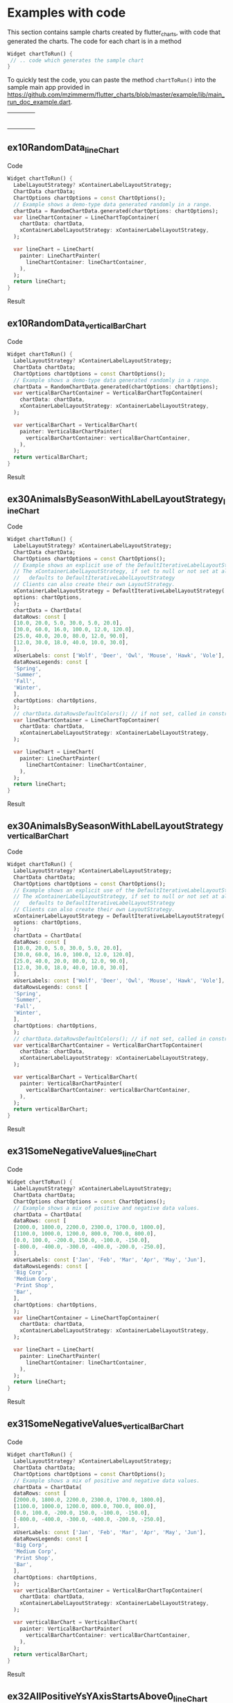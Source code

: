 #+OPTIONS: toc:3
#+TODO: TODO IN-PROGRESS LATER DONE NOTE

* Table of contents :TOC:noexport:
- [[#examples-with-code][Examples with code]]
  - [[#ex10randomdata_linechart-ex10randomdata_linechart][ex10RandomData_lineChart <<ex10RandomData_lineChart>>]]
  - [[#ex10randomdata_verticalbarchart-ex10randomdata_verticalbarchart][ex10RandomData_verticalBarChart <<ex10RandomData_verticalBarChart>>]]
  - [[#ex30animalsbyseasonwithlabellayoutstrategy_linechart-ex30animalsbyseasonwithlabellayoutstrategy_linechart][ex30AnimalsBySeasonWithLabelLayoutStrategy_lineChart <<ex30AnimalsBySeasonWithLabelLayoutStrategy_lineChart>>]]
  - [[#ex30animalsbyseasonwithlabellayoutstrategy_verticalbarchart-ex30animalsbyseasonwithlabellayoutstrategy_verticalbarchart][ex30AnimalsBySeasonWithLabelLayoutStrategy_verticalBarChart <<ex30AnimalsBySeasonWithLabelLayoutStrategy_verticalBarChart>>]]
  - [[#ex31somenegativevalues_linechart-ex31somenegativevalues_linechart][ex31SomeNegativeValues_lineChart <<ex31SomeNegativeValues_lineChart>>]]
  - [[#ex31somenegativevalues_verticalbarchart-ex31somenegativevalues_verticalbarchart][ex31SomeNegativeValues_verticalBarChart <<ex31SomeNegativeValues_verticalBarChart>>]]
  - [[#ex32allpositiveysyaxisstartsabove0_linechart-ex32allpositiveysyaxisstartsabove0_linechart][ex32AllPositiveYsYAxisStartsAbove0_lineChart <<ex32AllPositiveYsYAxisStartsAbove0_lineChart>>]]
  - [[#ex32allpositiveysyaxisstartsabove0_verticalbarchart-ex32allpositiveysyaxisstartsabove0_verticalbarchart][ex32AllPositiveYsYAxisStartsAbove0_verticalBarChart <<ex32AllPositiveYsYAxisStartsAbove0_verticalBarChart>>]]
  - [[#ex33allnegativeysyaxisendsbelow0_linechart-ex33allnegativeysyaxisendsbelow0_linechart][ex33AllNegativeYsYAxisEndsBelow0_lineChart <<ex33AllNegativeYsYAxisEndsBelow0_lineChart>>]]
  - [[#ex34optionsdefiningusertextstyleonlabels_linechart-ex34optionsdefiningusertextstyleonlabels_linechart][ex34OptionsDefiningUserTextStyleOnLabels_lineChart <<ex34OptionsDefiningUserTextStyleOnLabels_lineChart>>]]
  - [[#ex35animalsbyseasonnolabelsshown_linechart-ex35animalsbyseasonnolabelsshown_linechart][ex35AnimalsBySeasonNoLabelsShown_lineChart <<ex35AnimalsBySeasonNoLabelsShown_lineChart>>]]
  - [[#ex35animalsbyseasonnolabelsshown_verticalbarchart-ex35animalsbyseasonnolabelsshown_verticalbarchart][ex35AnimalsBySeasonNoLabelsShown_verticalBarChart <<ex35AnimalsBySeasonNoLabelsShown_verticalBarChart>>]]
  - [[#ex40languageswithyordinaluserlabelsandusercolors_linechart-ex40languageswithyordinaluserlabelsandusercolors_linechart][ex40LanguagesWithYOrdinalUserLabelsAndUserColors_lineChart <<ex40LanguagesWithYOrdinalUserLabelsAndUserColors_lineChart>>]]
  - [[#ex50stockswithnegativeswithusercolors_verticalbarchart-ex50stockswithnegativeswithusercolors_verticalbarchart][ex50StocksWithNegativesWithUserColors_verticalBarChart <<ex50StocksWithNegativesWithUserColors_verticalBarChart>>]]
  - [[#ex52animalsbyseasonlogarithmicscale_linechart-ex52animalsbyseasonlogarithmicscale_linechart][ex52AnimalsBySeasonLogarithmicScale_lineChart <<ex52AnimalsBySeasonLogarithmicScale_lineChart>>]]
  - [[#ex52animalsbyseasonlogarithmicscale_verticalbarchart-ex52animalsbyseasonlogarithmicscale_verticalbarchart][ex52AnimalsBySeasonLogarithmicScale_verticalBarChart <<ex52AnimalsBySeasonLogarithmicScale_verticalBarChart>>]]
  - [[#ex60labelsiteration1_verticalbarchart-ex60labelsiteration1_verticalbarchart][ex60LabelsIteration1_verticalBarChart <<ex60LabelsIteration1_verticalBarChart>>]]
  - [[#ex60labelsiteration2_verticalbarchart-ex60labelsiteration2_verticalbarchart][ex60LabelsIteration2_verticalBarChart <<ex60LabelsIteration2_verticalBarChart>>]]
  - [[#ex60labelsiteration3_verticalbarchart-ex60labelsiteration3_verticalbarchart][ex60LabelsIteration3_verticalBarChart <<ex60LabelsIteration3_verticalBarChart>>]]
  - [[#ex60labelsiteration4_verticalbarchart-ex60labelsiteration4_verticalbarchart][ex60LabelsIteration4_verticalBarChart <<ex60LabelsIteration4_verticalBarChart>>]]
  - [[#ex900errorfixuserdataallzero_linechart-ex900errorfixuserdataallzero_linechart][ex900ErrorFixUserDataAllZero_lineChart <<ex900ErrorFixUserDataAllZero_lineChart>>]]
- [[#latest-release-changes][Latest release changes]]
- [[#installation][Installation]]
  - [[#installing-flutter_charts-as-a-library-package-into-your-app][Installing flutter_charts as a library package into your app]]
  - [[#installing-the-flutter_charts-project-as-a-local-clone-from-github][Installing the flutter_charts project as a local clone from Github]]
- [[#running-the-examples-included-in-flutter_charts][Running the examples included in flutter_charts]]
- [[#illustration-of-the-iterative-auto-layout-feature][Illustration of the "iterative auto layout" feature]]
  - [[#autolayout-step-1][Autolayout step 1]]
  - [[#autolayout-step-2][Autolayout step 2]]
  - [[#autolayout-step-3][Autolayout step 3]]
  - [[#autolayout-step-4][Autolayout step 4]]
  - [[#autolayout-step-5][Autolayout step 5]]
- [[#known-packages-libraries-and-apps-that-use-this-flutter_charts-package][Known packages, libraries and apps that use this flutter_charts package]]
- [[#testing][Testing]]
- [[#todos][Todos]]
- [[#internal-notes-for-exporting-this-document][Internal notes for exporting this document]]

* Examples with code

This section contains sample charts created by flutter_charts, with code that generated the charts. The code for each chart is in a method

#+begin_src dart
  Widget chartToRun() {
   // .. code which generates the sample chart
  }
#+end_src

To quickly test the code, you can paste the method ~chartToRun()~ into the sample main app provided in https://github.com/mzimmerm/flutter_charts/blob/master/example/lib/main_run_doc_example.dart.

#+BEGIN_SRC bash :results output raw replace :eval no-export :exports none

        # This Org Babel bash script is a generator of a section
        # in exported README.md (html, whatever export is supported)
        # That shows sample Flutter Charts created images, along with code that
        # generated the images.
        # This scipt runs during export, when run, it inserts it's output
        # into the buffer. The output is a HTML table with cells, each cell
        # contaings a sample Flutter Chart image; each image has a link
        # to Flutter Charts sample code that would generate the image.
        # The code is also generated by this script, by cutting snippets
        # of actual code exanles from  example/lib/main.dart.

        NEWLINE=$'\n'

        declare -a exampleEnumWithChartTypes

        # Read examples descriptor file and pull out example enum names and chart types
        #   which are supported in tests. All those examples are guaranteed to be run in example/lib/main.dart,
        #   and also screenshot-generated and tested for sameness with expected screenshots
        #   in integration_test/screenshot_create_test.dart and test/screenshot_create_test.dart.
        while read enumLine; do
            if [[ $enumLine =~ "const Tuple2" ]]; then

                exampleEnum=${enumLine#*.}
                exampleEnum=${exampleEnum%%,*}

                chartType=${enumLine##*.}
                chartType=${chartType/%Chart*/Chart}

                # Each element has a string with 2 items (space separated items, no spaces inside items allowed)
                exampleEnumWithChartTypes+=("$exampleEnum $chartType")
            fi
        done < example/lib/src/util/examples_descriptor.dart

        # Generate and write-out the section with small chart images in one table row.
        tableCellLinks=""
        ncells=1
        for exampleEnumWithChartType in "${exampleEnumWithChartTypes[@]}"; do
            exampleEnum="${exampleEnumWithChartType% *}"
            chartType="${exampleEnumWithChartType#* }"
            exampleName="${exampleEnum}_${chartType}"
            tableCellLinks="${tableCellLinks}| [[${exampleName}][file:doc/readme_images/${exampleName}_w150.png]] "
            # New row after 4 cells: close last cell with | and a newline
            if [[ $ncells -eq 4 ]]; then
                tableCellLinks="${tableCellLinks}|${NEWLINE}"
                ncells=0
            fi
            $((ncells=ncells+1))
        done

        # Write out the table cells with images and links to headings
        emptyCells=""
        for i in $(seq $((4-$ncells)) 4); do
            emptyCells="$emptyCells |"
        done
        echo "${tableCellLinks} ${emptyCells}"

        for exampleEnumWithChartType in "${exampleEnumWithChartTypes[@]}"; do
            exampleEnum="${exampleEnumWithChartType% *}"
            chartType="${exampleEnumWithChartType#* }"
            exampleName="${exampleEnum}_${chartType}"

            # if [[ "$exampleEnum" = ex10RandomData ]]; then
            # Initialize vars
            codeStr=""
            printOn=0

            # Generate section which writes out header with code
            codeStr="${codeStr}${NEWLINE}"
            codeStr="${codeStr}${NEWLINE}** ${exampleName} <<${exampleName}>>"
            codeStr="${codeStr}${NEWLINE}"
            codeStr="${codeStr}${NEWLINE}Code"
            codeStr="${codeStr}${NEWLINE}"
            codeStr="${codeStr}${NEWLINE}#+begin_src dart"
            codeStr="${codeStr}${NEWLINE}  Widget chartToRun() {"
            codeStr="${codeStr}${NEWLINE}    LabelLayoutStrategy? xContainerLabelLayoutStrategy;"
            codeStr="${codeStr}${NEWLINE}    ChartData chartData;"
            codeStr="${codeStr}${NEWLINE}    ChartOptions chartOptions = const ChartOptions();"

            # Read the whole main.dart and generate only the section between the line containing
            # "case ExamplesEnum.ex10RandomData", and the line containing "break;".
            # This is the section of code that is verified by tests to produce images in "integration_test/expected_screenshots"
            # which were copied to "doc/readme_images" prior to this Babel script runs in release preparation.
            while read codeLine; do
                if [[ $codeLine =~ "break;" ]]; then
                    printOn=0
                fi
                if [[ $printOn -eq 1 ]]; then
                    # Do not include the side effects line in code
                    # if [[ ! $codeLine =~ "SideEffects" ]]; then
                    codeStr="${codeStr}${NEWLINE}    ${codeLine}"
                    # fi
                fi
                if [[ $codeLine =~ "case ExamplesEnum.${exampleEnum}:" ]]; then
                    printOn=1
                fi
            done < example/lib/main.dart

            # Finish code
            if [[ $chartType = "lineChart" ]]; then
                lower="line"
                upper="Line"
            else
                lower="verticalBar"
                upper="VerticalBar"
            fi

            codeStr="${codeStr}${NEWLINE}    var ${lower}ChartContainer = ${upper}ChartTopContainer("
            codeStr="${codeStr}${NEWLINE}      chartData: chartData,"
            codeStr="${codeStr}${NEWLINE}      xContainerLabelLayoutStrategy: xContainerLabelLayoutStrategy,"
            codeStr="${codeStr}${NEWLINE}    );"
            codeStr="${codeStr}${NEWLINE}    "
            codeStr="${codeStr}${NEWLINE}    var ${lower}Chart = ${upper}Chart("
            codeStr="${codeStr}${NEWLINE}      painter: ${upper}ChartPainter("
            codeStr="${codeStr}${NEWLINE}        ${lower}ChartContainer: ${lower}ChartContainer,"
            codeStr="${codeStr}${NEWLINE}      ),"
            codeStr="${codeStr}${NEWLINE}    );"
            codeStr="${codeStr}${NEWLINE}    return ${lower}Chart;"
            codeStr="${codeStr}${NEWLINE}  }"
            codeStr="${codeStr}${NEWLINE}#+end_src"
            codeStr="${codeStr}${NEWLINE}"
            codeStr="${codeStr}${NEWLINE}Result"
            codeStr="${codeStr}${NEWLINE}"
            codeStr="${codeStr}${NEWLINE}#+CAPTION: Line Chart caption"
            codeStr="${codeStr}${NEWLINE}#+ATTR_ORG: :width 300"
            codeStr="${codeStr}${NEWLINE}#+ATTR_LATEX: :width 2.0in"
            codeStr="${codeStr}${NEWLINE}#+ATTR_HTML: :width 300"
            codeStr="${codeStr}${NEWLINE}[[file:doc/readme_images/${exampleName}.png]]"


            # One example code between "case ExamplesEnum.ex10RandomData", and the line containing "break;" processed,
            # so write out the header with code and initialize it
            echo "${codeStr}"
            # fi
        done

#+END_SRC

| [[ex10RandomData_lineChart][file:doc/readme_images/ex10RandomData_lineChart_w150.png]]                                   | [[ex10RandomData_verticalBarChart][file:doc/readme_images/ex10RandomData_verticalBarChart_w150.png]]                        | [[ex30AnimalsBySeasonWithLabelLayoutStrategy_lineChart][file:doc/readme_images/ex30AnimalsBySeasonWithLabelLayoutStrategy_lineChart_w150.png]] | [[ex30AnimalsBySeasonWithLabelLayoutStrategy_verticalBarChart][file:doc/readme_images/ex30AnimalsBySeasonWithLabelLayoutStrategy_verticalBarChart_w150.png]] |
| [[ex31SomeNegativeValues_lineChart][file:doc/readme_images/ex31SomeNegativeValues_lineChart_w150.png]]                           | [[ex31SomeNegativeValues_verticalBarChart][file:doc/readme_images/ex31SomeNegativeValues_verticalBarChart_w150.png]]                | [[ex32AllPositiveYsYAxisStartsAbove0_lineChart][file:doc/readme_images/ex32AllPositiveYsYAxisStartsAbove0_lineChart_w150.png]]         | [[ex32AllPositiveYsYAxisStartsAbove0_verticalBarChart][file:doc/readme_images/ex32AllPositiveYsYAxisStartsAbove0_verticalBarChart_w150.png]]         |
| [[ex33AllNegativeYsYAxisEndsBelow0_lineChart][file:doc/readme_images/ex33AllNegativeYsYAxisEndsBelow0_lineChart_w150.png]]                 | [[ex34OptionsDefiningUserTextStyleOnLabels_lineChart][file:doc/readme_images/ex34OptionsDefiningUserTextStyleOnLabels_lineChart_w150.png]]     | [[ex35AnimalsBySeasonNoLabelsShown_lineChart][file:doc/readme_images/ex35AnimalsBySeasonNoLabelsShown_lineChart_w150.png]]           | [[ex35AnimalsBySeasonNoLabelsShown_verticalBarChart][file:doc/readme_images/ex35AnimalsBySeasonNoLabelsShown_verticalBarChart_w150.png]]           |
| [[ex40LanguagesWithYOrdinalUserLabelsAndUserColors_lineChart][file:doc/readme_images/ex40LanguagesWithYOrdinalUserLabelsAndUserColors_lineChart_w150.png]] | [[ex50StocksWithNegativesWithUserColors_verticalBarChart][file:doc/readme_images/ex50StocksWithNegativesWithUserColors_verticalBarChart_w150.png]] | [[ex52AnimalsBySeasonLogarithmicScale_lineChart][file:doc/readme_images/ex52AnimalsBySeasonLogarithmicScale_lineChart_w150.png]]        | [[ex52AnimalsBySeasonLogarithmicScale_verticalBarChart][file:doc/readme_images/ex52AnimalsBySeasonLogarithmicScale_verticalBarChart_w150.png]]        |
| [[ex60LabelsIteration1_verticalBarChart][file:doc/readme_images/ex60LabelsIteration1_verticalBarChart_w150.png]]                      | [[ex60LabelsIteration2_verticalBarChart][file:doc/readme_images/ex60LabelsIteration2_verticalBarChart_w150.png]]                  | [[ex60LabelsIteration3_verticalBarChart][file:doc/readme_images/ex60LabelsIteration3_verticalBarChart_w150.png]]                | [[ex60LabelsIteration4_verticalBarChart][file:doc/readme_images/ex60LabelsIteration4_verticalBarChart_w150.png]]                       |
| [[ex900ErrorFixUserDataAllZero_lineChart][file:doc/readme_images/ex900ErrorFixUserDataAllZero_lineChart_w150.png]]                     |                                                                                        |                                                                                      |                                                                                             |


** ex10RandomData_lineChart <<ex10RandomData_lineChart>>

Code

#+begin_src dart
  Widget chartToRun() {
    LabelLayoutStrategy? xContainerLabelLayoutStrategy;
    ChartData chartData;
    ChartOptions chartOptions = const ChartOptions();
    // Example shows a demo-type data generated randomly in a range.
    chartData = RandomChartData.generated(chartOptions: chartOptions);
    var lineChartContainer = LineChartTopContainer(
      chartData: chartData,
      xContainerLabelLayoutStrategy: xContainerLabelLayoutStrategy,
    );
    
    var lineChart = LineChart(
      painter: LineChartPainter(
        lineChartContainer: lineChartContainer,
      ),
    );
    return lineChart;
  }
#+end_src

Result

#+CAPTION: Line Chart caption
#+ATTR_ORG: :width 300
#+ATTR_LATEX: :width 2.0in
#+ATTR_HTML: :width 300
[[file:doc/readme_images/ex10RandomData_lineChart.png]]


** ex10RandomData_verticalBarChart <<ex10RandomData_verticalBarChart>>

Code

#+begin_src dart
  Widget chartToRun() {
    LabelLayoutStrategy? xContainerLabelLayoutStrategy;
    ChartData chartData;
    ChartOptions chartOptions = const ChartOptions();
    // Example shows a demo-type data generated randomly in a range.
    chartData = RandomChartData.generated(chartOptions: chartOptions);
    var verticalBarChartContainer = VerticalBarChartTopContainer(
      chartData: chartData,
      xContainerLabelLayoutStrategy: xContainerLabelLayoutStrategy,
    );
    
    var verticalBarChart = VerticalBarChart(
      painter: VerticalBarChartPainter(
        verticalBarChartContainer: verticalBarChartContainer,
      ),
    );
    return verticalBarChart;
  }
#+end_src

Result

#+CAPTION: Line Chart caption
#+ATTR_ORG: :width 300
#+ATTR_LATEX: :width 2.0in
#+ATTR_HTML: :width 300
[[file:doc/readme_images/ex10RandomData_verticalBarChart.png]]


** ex30AnimalsBySeasonWithLabelLayoutStrategy_lineChart <<ex30AnimalsBySeasonWithLabelLayoutStrategy_lineChart>>

Code

#+begin_src dart
  Widget chartToRun() {
    LabelLayoutStrategy? xContainerLabelLayoutStrategy;
    ChartData chartData;
    ChartOptions chartOptions = const ChartOptions();
    // Example shows an explicit use of the DefaultIterativeLabelLayoutStrategy.
    // The xContainerLabelLayoutStrategy, if set to null or not set at all,
    //   defaults to DefaultIterativeLabelLayoutStrategy
    // Clients can also create their own LayoutStrategy.
    xContainerLabelLayoutStrategy = DefaultIterativeLabelLayoutStrategy(
    options: chartOptions,
    );
    chartData = ChartData(
    dataRows: const [
    [10.0, 20.0, 5.0, 30.0, 5.0, 20.0],
    [30.0, 60.0, 16.0, 100.0, 12.0, 120.0],
    [25.0, 40.0, 20.0, 80.0, 12.0, 90.0],
    [12.0, 30.0, 18.0, 40.0, 10.0, 30.0],
    ],
    xUserLabels: const ['Wolf', 'Deer', 'Owl', 'Mouse', 'Hawk', 'Vole'],
    dataRowsLegends: const [
    'Spring',
    'Summer',
    'Fall',
    'Winter',
    ],
    chartOptions: chartOptions,
    );
    // chartData.dataRowsDefaultColors(); // if not set, called in constructor
    var lineChartContainer = LineChartTopContainer(
      chartData: chartData,
      xContainerLabelLayoutStrategy: xContainerLabelLayoutStrategy,
    );
    
    var lineChart = LineChart(
      painter: LineChartPainter(
        lineChartContainer: lineChartContainer,
      ),
    );
    return lineChart;
  }
#+end_src

Result

#+CAPTION: Line Chart caption
#+ATTR_ORG: :width 300
#+ATTR_LATEX: :width 2.0in
#+ATTR_HTML: :width 300
[[file:doc/readme_images/ex30AnimalsBySeasonWithLabelLayoutStrategy_lineChart.png]]


** ex30AnimalsBySeasonWithLabelLayoutStrategy_verticalBarChart <<ex30AnimalsBySeasonWithLabelLayoutStrategy_verticalBarChart>>

Code

#+begin_src dart
  Widget chartToRun() {
    LabelLayoutStrategy? xContainerLabelLayoutStrategy;
    ChartData chartData;
    ChartOptions chartOptions = const ChartOptions();
    // Example shows an explicit use of the DefaultIterativeLabelLayoutStrategy.
    // The xContainerLabelLayoutStrategy, if set to null or not set at all,
    //   defaults to DefaultIterativeLabelLayoutStrategy
    // Clients can also create their own LayoutStrategy.
    xContainerLabelLayoutStrategy = DefaultIterativeLabelLayoutStrategy(
    options: chartOptions,
    );
    chartData = ChartData(
    dataRows: const [
    [10.0, 20.0, 5.0, 30.0, 5.0, 20.0],
    [30.0, 60.0, 16.0, 100.0, 12.0, 120.0],
    [25.0, 40.0, 20.0, 80.0, 12.0, 90.0],
    [12.0, 30.0, 18.0, 40.0, 10.0, 30.0],
    ],
    xUserLabels: const ['Wolf', 'Deer', 'Owl', 'Mouse', 'Hawk', 'Vole'],
    dataRowsLegends: const [
    'Spring',
    'Summer',
    'Fall',
    'Winter',
    ],
    chartOptions: chartOptions,
    );
    // chartData.dataRowsDefaultColors(); // if not set, called in constructor
    var verticalBarChartContainer = VerticalBarChartTopContainer(
      chartData: chartData,
      xContainerLabelLayoutStrategy: xContainerLabelLayoutStrategy,
    );
    
    var verticalBarChart = VerticalBarChart(
      painter: VerticalBarChartPainter(
        verticalBarChartContainer: verticalBarChartContainer,
      ),
    );
    return verticalBarChart;
  }
#+end_src

Result

#+CAPTION: Line Chart caption
#+ATTR_ORG: :width 300
#+ATTR_LATEX: :width 2.0in
#+ATTR_HTML: :width 300
[[file:doc/readme_images/ex30AnimalsBySeasonWithLabelLayoutStrategy_verticalBarChart.png]]


** ex31SomeNegativeValues_lineChart <<ex31SomeNegativeValues_lineChart>>

Code

#+begin_src dart
  Widget chartToRun() {
    LabelLayoutStrategy? xContainerLabelLayoutStrategy;
    ChartData chartData;
    ChartOptions chartOptions = const ChartOptions();
    // Example shows a mix of positive and negative data values.
    chartData = ChartData(
    dataRows: const [
    [2000.0, 1800.0, 2200.0, 2300.0, 1700.0, 1800.0],
    [1100.0, 1000.0, 1200.0, 800.0, 700.0, 800.0],
    [0.0, 100.0, -200.0, 150.0, -100.0, -150.0],
    [-800.0, -400.0, -300.0, -400.0, -200.0, -250.0],
    ],
    xUserLabels: const ['Jan', 'Feb', 'Mar', 'Apr', 'May', 'Jun'],
    dataRowsLegends: const [
    'Big Corp',
    'Medium Corp',
    'Print Shop',
    'Bar',
    ],
    chartOptions: chartOptions,
    );
    var lineChartContainer = LineChartTopContainer(
      chartData: chartData,
      xContainerLabelLayoutStrategy: xContainerLabelLayoutStrategy,
    );
    
    var lineChart = LineChart(
      painter: LineChartPainter(
        lineChartContainer: lineChartContainer,
      ),
    );
    return lineChart;
  }
#+end_src

Result

#+CAPTION: Line Chart caption
#+ATTR_ORG: :width 300
#+ATTR_LATEX: :width 2.0in
#+ATTR_HTML: :width 300
[[file:doc/readme_images/ex31SomeNegativeValues_lineChart.png]]


** ex31SomeNegativeValues_verticalBarChart <<ex31SomeNegativeValues_verticalBarChart>>

Code

#+begin_src dart
  Widget chartToRun() {
    LabelLayoutStrategy? xContainerLabelLayoutStrategy;
    ChartData chartData;
    ChartOptions chartOptions = const ChartOptions();
    // Example shows a mix of positive and negative data values.
    chartData = ChartData(
    dataRows: const [
    [2000.0, 1800.0, 2200.0, 2300.0, 1700.0, 1800.0],
    [1100.0, 1000.0, 1200.0, 800.0, 700.0, 800.0],
    [0.0, 100.0, -200.0, 150.0, -100.0, -150.0],
    [-800.0, -400.0, -300.0, -400.0, -200.0, -250.0],
    ],
    xUserLabels: const ['Jan', 'Feb', 'Mar', 'Apr', 'May', 'Jun'],
    dataRowsLegends: const [
    'Big Corp',
    'Medium Corp',
    'Print Shop',
    'Bar',
    ],
    chartOptions: chartOptions,
    );
    var verticalBarChartContainer = VerticalBarChartTopContainer(
      chartData: chartData,
      xContainerLabelLayoutStrategy: xContainerLabelLayoutStrategy,
    );
    
    var verticalBarChart = VerticalBarChart(
      painter: VerticalBarChartPainter(
        verticalBarChartContainer: verticalBarChartContainer,
      ),
    );
    return verticalBarChart;
  }
#+end_src

Result

#+CAPTION: Line Chart caption
#+ATTR_ORG: :width 300
#+ATTR_LATEX: :width 2.0in
#+ATTR_HTML: :width 300
[[file:doc/readme_images/ex31SomeNegativeValues_verticalBarChart.png]]


** ex32AllPositiveYsYAxisStartsAbove0_lineChart <<ex32AllPositiveYsYAxisStartsAbove0_lineChart>>

Code

#+begin_src dart
  Widget chartToRun() {
    LabelLayoutStrategy? xContainerLabelLayoutStrategy;
    ChartData chartData;
    ChartOptions chartOptions = const ChartOptions();
    // Example shows how to create ChartOptions instance
    //   which will request to start Y axis at data minimum.
    // Even though startYAxisAtDataMinRequested is set to true, this will not be granted on bar chart,
    //   as it does not make sense there.
    chartOptions = const ChartOptions(
    dataContainerOptions: DataContainerOptions(
    startYAxisAtDataMinRequested: true,
    ),
    );
    chartData = ChartData(
    dataRows: const [
    [20.0, 25.0, 30.0, 35.0, 40.0, 20.0],
    [35.0, 40.0, 20.0, 25.0, 30.0, 20.0],
    ],
    xUserLabels: const ['Jan', 'Feb', 'Mar', 'Apr', 'May', 'Jun'],
    dataRowsLegends: const [
    'Off zero 1',
    'Off zero 2',
    ],
    chartOptions: chartOptions,
    );
    var lineChartContainer = LineChartTopContainer(
      chartData: chartData,
      xContainerLabelLayoutStrategy: xContainerLabelLayoutStrategy,
    );
    
    var lineChart = LineChart(
      painter: LineChartPainter(
        lineChartContainer: lineChartContainer,
      ),
    );
    return lineChart;
  }
#+end_src

Result

#+CAPTION: Line Chart caption
#+ATTR_ORG: :width 300
#+ATTR_LATEX: :width 2.0in
#+ATTR_HTML: :width 300
[[file:doc/readme_images/ex32AllPositiveYsYAxisStartsAbove0_lineChart.png]]


** ex32AllPositiveYsYAxisStartsAbove0_verticalBarChart <<ex32AllPositiveYsYAxisStartsAbove0_verticalBarChart>>

Code

#+begin_src dart
  Widget chartToRun() {
    LabelLayoutStrategy? xContainerLabelLayoutStrategy;
    ChartData chartData;
    ChartOptions chartOptions = const ChartOptions();
    // Example shows how to create ChartOptions instance
    //   which will request to start Y axis at data minimum.
    // Even though startYAxisAtDataMinRequested is set to true, this will not be granted on bar chart,
    //   as it does not make sense there.
    chartOptions = const ChartOptions(
    dataContainerOptions: DataContainerOptions(
    startYAxisAtDataMinRequested: true,
    ),
    );
    chartData = ChartData(
    dataRows: const [
    [20.0, 25.0, 30.0, 35.0, 40.0, 20.0],
    [35.0, 40.0, 20.0, 25.0, 30.0, 20.0],
    ],
    xUserLabels: const ['Jan', 'Feb', 'Mar', 'Apr', 'May', 'Jun'],
    dataRowsLegends: const [
    'Off zero 1',
    'Off zero 2',
    ],
    chartOptions: chartOptions,
    );
    var verticalBarChartContainer = VerticalBarChartTopContainer(
      chartData: chartData,
      xContainerLabelLayoutStrategy: xContainerLabelLayoutStrategy,
    );
    
    var verticalBarChart = VerticalBarChart(
      painter: VerticalBarChartPainter(
        verticalBarChartContainer: verticalBarChartContainer,
      ),
    );
    return verticalBarChart;
  }
#+end_src

Result

#+CAPTION: Line Chart caption
#+ATTR_ORG: :width 300
#+ATTR_LATEX: :width 2.0in
#+ATTR_HTML: :width 300
[[file:doc/readme_images/ex32AllPositiveYsYAxisStartsAbove0_verticalBarChart.png]]


** ex33AllNegativeYsYAxisEndsBelow0_lineChart <<ex33AllNegativeYsYAxisEndsBelow0_lineChart>>

Code

#+begin_src dart
  Widget chartToRun() {
    LabelLayoutStrategy? xContainerLabelLayoutStrategy;
    ChartData chartData;
    ChartOptions chartOptions = const ChartOptions();
    // Example shows how to create ChartOptions instance
    //   which will request to end Y axis at maximum data (as all data negative).
    // Even though startYAxisAtDataMinRequested is set to true, this will not be granted on bar chart,
    //   as it does not make sense there.
    chartOptions = const ChartOptions(
    dataContainerOptions: DataContainerOptions(
    startYAxisAtDataMinRequested: true,
    ),
    );
    chartData = ChartData(
    dataRows: const [
    [-20.0, -25.0, -30.0, -35.0, -40.0, -20.0],
    [-35.0, -40.0, -20.0, -25.0, -30.0, -20.0],
    ],
    xUserLabels: const ['Jan', 'Feb', 'Mar', 'Apr', 'May', 'Jun'],
    dataRowsLegends: const [
    'Off zero 1',
    'Off zero 2',
    ],
    chartOptions: chartOptions,
    );
    var lineChartContainer = LineChartTopContainer(
      chartData: chartData,
      xContainerLabelLayoutStrategy: xContainerLabelLayoutStrategy,
    );
    
    var lineChart = LineChart(
      painter: LineChartPainter(
        lineChartContainer: lineChartContainer,
      ),
    );
    return lineChart;
  }
#+end_src

Result

#+CAPTION: Line Chart caption
#+ATTR_ORG: :width 300
#+ATTR_LATEX: :width 2.0in
#+ATTR_HTML: :width 300
[[file:doc/readme_images/ex33AllNegativeYsYAxisEndsBelow0_lineChart.png]]


** ex34OptionsDefiningUserTextStyleOnLabels_lineChart <<ex34OptionsDefiningUserTextStyleOnLabels_lineChart>>

Code

#+begin_src dart
  Widget chartToRun() {
    LabelLayoutStrategy? xContainerLabelLayoutStrategy;
    ChartData chartData;
    ChartOptions chartOptions = const ChartOptions();
    // Example shows how to use user-defined font in the chart labels.
    // In fact, same approach can be used more generally, to set any property
    //   in user-defined TextStyle (font, font color, etc - any property available on TextStyle) on labels.
    // To achieve setting custom fonts and/or any member of TextStyle,
    //   client can declare their own extension of 'LabelCommonOptions', and override the `labelTextStyle` getter.
    // A sample declaration of the class MyLabelCommonOptions, is given here as a comment.
    // ```dart
    //      /// An example user-defined extension of [LabelCommonOptions] overrides the [LabelCommonOptions.labelTextStyle]
    //      /// which is the source for user-specific font on labels.
    //      class MyLabelCommonOptions extends LabelCommonOptions {
    //        const MyLabelCommonOptions(
    //        ) : super ();
    //
    //        /// Override [labelTextStyle] with a new font, color, etc.
    //        @override
    //        get labelTextStyle => GoogleFonts.comforter(
    //          textStyle: const TextStyle(
    //          color: ui.Color(0xFF757575),
    //          fontSize: 14.0,
    //          fontWeight: FontWeight.w400, // Regular
    //          ),
    //        );
    //
    //        /* This alternative works in an app as well, but not in the integration test. All style set in options defaults.
    //        get labelTextStyle =>
    //          const ChartOptions().labelCommonOptions.labelTextStyle.copyWith(
    //            fontFamily: GoogleFonts.comforter().fontFamily,
    //          );
    //        */
    //      }
    // ```
    // Given such extended class, declare ChartOptions as follows:
    chartOptions = const ChartOptions(
    labelCommonOptions: MyLabelCommonOptions(),
    );
    // Then proceed as usual
    chartData = ChartData(
    dataRows: const [
    [20.0, 25.0, 30.0, 35.0, 40.0, 20.0],
    [35.0, 40.0, 20.0, 25.0, 30.0, 20.0],
    ],
    xUserLabels: const ['Jan', 'Feb', 'Mar', 'Apr', 'May', 'Jun'],
    dataRowsLegends: const [
    'Font Test Series1',
    'Font Test Series2',
    ],
    chartOptions: chartOptions,
    );
    var lineChartContainer = LineChartTopContainer(
      chartData: chartData,
      xContainerLabelLayoutStrategy: xContainerLabelLayoutStrategy,
    );
    
    var lineChart = LineChart(
      painter: LineChartPainter(
        lineChartContainer: lineChartContainer,
      ),
    );
    return lineChart;
  }
#+end_src

Result

#+CAPTION: Line Chart caption
#+ATTR_ORG: :width 300
#+ATTR_LATEX: :width 2.0in
#+ATTR_HTML: :width 300
[[file:doc/readme_images/ex34OptionsDefiningUserTextStyleOnLabels_lineChart.png]]


** ex35AnimalsBySeasonNoLabelsShown_lineChart <<ex35AnimalsBySeasonNoLabelsShown_lineChart>>

Code

#+begin_src dart
  Widget chartToRun() {
    LabelLayoutStrategy? xContainerLabelLayoutStrategy;
    ChartData chartData;
    ChartOptions chartOptions = const ChartOptions();
    // Set chart options to show no labels
    chartOptions = const ChartOptions.noLabels();
    
    chartData = ChartData(
    dataRows: const [
    [10.0, 20.0, 5.0, 30.0, 5.0, 20.0],
    [30.0, 60.0, 16.0, 100.0, 12.0, 120.0],
    [25.0, 40.0, 20.0, 80.0, 12.0, 90.0],
    [12.0, 30.0, 18.0, 40.0, 10.0, 30.0],
    ],
    xUserLabels: const ['Wolf', 'Deer', 'Owl', 'Mouse', 'Hawk', 'Vole'],
    dataRowsLegends: const [
    'Spring',
    'Summer',
    'Fall',
    'Winter',
    ],
    chartOptions: chartOptions,
    );
    var lineChartContainer = LineChartTopContainer(
      chartData: chartData,
      xContainerLabelLayoutStrategy: xContainerLabelLayoutStrategy,
    );
    
    var lineChart = LineChart(
      painter: LineChartPainter(
        lineChartContainer: lineChartContainer,
      ),
    );
    return lineChart;
  }
#+end_src

Result

#+CAPTION: Line Chart caption
#+ATTR_ORG: :width 300
#+ATTR_LATEX: :width 2.0in
#+ATTR_HTML: :width 300
[[file:doc/readme_images/ex35AnimalsBySeasonNoLabelsShown_lineChart.png]]


** ex35AnimalsBySeasonNoLabelsShown_verticalBarChart <<ex35AnimalsBySeasonNoLabelsShown_verticalBarChart>>

Code

#+begin_src dart
  Widget chartToRun() {
    LabelLayoutStrategy? xContainerLabelLayoutStrategy;
    ChartData chartData;
    ChartOptions chartOptions = const ChartOptions();
    // Set chart options to show no labels
    chartOptions = const ChartOptions.noLabels();
    
    chartData = ChartData(
    dataRows: const [
    [10.0, 20.0, 5.0, 30.0, 5.0, 20.0],
    [30.0, 60.0, 16.0, 100.0, 12.0, 120.0],
    [25.0, 40.0, 20.0, 80.0, 12.0, 90.0],
    [12.0, 30.0, 18.0, 40.0, 10.0, 30.0],
    ],
    xUserLabels: const ['Wolf', 'Deer', 'Owl', 'Mouse', 'Hawk', 'Vole'],
    dataRowsLegends: const [
    'Spring',
    'Summer',
    'Fall',
    'Winter',
    ],
    chartOptions: chartOptions,
    );
    var verticalBarChartContainer = VerticalBarChartTopContainer(
      chartData: chartData,
      xContainerLabelLayoutStrategy: xContainerLabelLayoutStrategy,
    );
    
    var verticalBarChart = VerticalBarChart(
      painter: VerticalBarChartPainter(
        verticalBarChartContainer: verticalBarChartContainer,
      ),
    );
    return verticalBarChart;
  }
#+end_src

Result

#+CAPTION: Line Chart caption
#+ATTR_ORG: :width 300
#+ATTR_LATEX: :width 2.0in
#+ATTR_HTML: :width 300
[[file:doc/readme_images/ex35AnimalsBySeasonNoLabelsShown_verticalBarChart.png]]


** ex40LanguagesWithYOrdinalUserLabelsAndUserColors_lineChart <<ex40LanguagesWithYOrdinalUserLabelsAndUserColors_lineChart>>

Code

#+begin_src dart
  Widget chartToRun() {
    LabelLayoutStrategy? xContainerLabelLayoutStrategy;
    ChartData chartData;
    ChartOptions chartOptions = const ChartOptions();
    // User-Provided Data (Y values), User-Provided X Labels, User-Provided Data Rows Legends, User-Provided Y Labels, User-Provided Colors
    // This example shows user defined Y Labels that derive order from data.
    //   When setting Y labels by user, the dataRows value scale
    //   is irrelevant. User can use for example interval <0, 1>,
    //   <0, 10>, or any other, even negative ranges. Here we use <0-10>.
    //   The only thing that matters is  the relative values in the data Rows.
    // Current implementation sets
    //   the minimum of dataRows range (1.0 in this example)
    //     on the level of the first Y Label ("Low" in this example),
    //   and the maximum  of dataRows range (10.0 in this example)
    //     on the level of the last Y Label ("High" in this example).
    chartData = ChartData(
    dataRows: const [
    [9.0, 4.0, 3.0, 9.0],
    [7.0, 6.0, 7.0, 6.0],
    [4.0, 9.0, 6.0, 8.0],
    [3.0, 9.0, 10.0, 1.0],
    ],
    xUserLabels: const ['Speed', 'Readability', 'Level of Novel', 'Usage'],
    dataRowsColors: const [
    Colors.blue,
    Colors.yellow,
    Colors.green,
    Colors.amber,
    ],
    dataRowsLegends: const ['Java', 'Dart', 'Python', 'Newspeak'],
    yUserLabels: const [
    'Low',
    'Medium',
    'High',
    ],
    chartOptions: chartOptions,
    );
    
    var lineChartContainer = LineChartTopContainer(
      chartData: chartData,
      xContainerLabelLayoutStrategy: xContainerLabelLayoutStrategy,
    );
    
    var lineChart = LineChart(
      painter: LineChartPainter(
        lineChartContainer: lineChartContainer,
      ),
    );
    return lineChart;
  }
#+end_src

Result

#+CAPTION: Line Chart caption
#+ATTR_ORG: :width 300
#+ATTR_LATEX: :width 2.0in
#+ATTR_HTML: :width 300
[[file:doc/readme_images/ex40LanguagesWithYOrdinalUserLabelsAndUserColors_lineChart.png]]


** ex50StocksWithNegativesWithUserColors_verticalBarChart <<ex50StocksWithNegativesWithUserColors_verticalBarChart>>

Code

#+begin_src dart
  Widget chartToRun() {
    LabelLayoutStrategy? xContainerLabelLayoutStrategy;
    ChartData chartData;
    ChartOptions chartOptions = const ChartOptions();
    // User-Provided Data (Y values), User-Provided X Labels, User-Provided Data Rows Legends, Data-Based Y Labels, User-Provided Colors,
    //        This shows a bug where negatives go below X axis.
    // If we want the chart to show User-Provided textual Y labels with
    // In each column, adding it's absolute values should add to same number:
    // todo-04-examples 100 would make more sense, to represent 100% of stocks in each category. Also columns should add to the same number?
    
    chartData = ChartData(
    // each column should add to same number. everything else is relative.
    dataRows: const [
    [-9.0, -8.0, -8.0, -5.0, -8.0],
    [-1.0, -2.0, -4.0, -1.0, -1.0],
    [7.0, 8.0, 7.0, 11.0, 9.0],
    [3.0, 2.0, 1.0, 3.0, 3.0],
    ],
    xUserLabels: const ['Energy', 'Health', 'Finance', 'Chips', 'Oil'],
    dataRowsLegends: const [
    '-2% or less',
    '-2% to 0%',
    '0% to +2%',
    'more than +2%',
    ],
    dataRowsColors: const [
    Colors.red,
    Colors.grey,
    Colors.greenAccent,
    Colors.black,
    ],
    chartOptions: chartOptions,
    );
    var verticalBarChartContainer = VerticalBarChartTopContainer(
      chartData: chartData,
      xContainerLabelLayoutStrategy: xContainerLabelLayoutStrategy,
    );
    
    var verticalBarChart = VerticalBarChart(
      painter: VerticalBarChartPainter(
        verticalBarChartContainer: verticalBarChartContainer,
      ),
    );
    return verticalBarChart;
  }
#+end_src

Result

#+CAPTION: Line Chart caption
#+ATTR_ORG: :width 300
#+ATTR_LATEX: :width 2.0in
#+ATTR_HTML: :width 300
[[file:doc/readme_images/ex50StocksWithNegativesWithUserColors_verticalBarChart.png]]


** ex52AnimalsBySeasonLogarithmicScale_lineChart <<ex52AnimalsBySeasonLogarithmicScale_lineChart>>

Code

#+begin_src dart
  Widget chartToRun() {
    LabelLayoutStrategy? xContainerLabelLayoutStrategy;
    ChartData chartData;
    ChartOptions chartOptions = const ChartOptions();
    chartOptions = const ChartOptions(
    dataContainerOptions: DataContainerOptions(
    yTransform: log10,
    yInverseTransform: inverseLog10,
    ),
    );
    chartData = ChartData(
    dataRows: const [
    [10.0, 600.0, 1000000.0],
    [20.0, 1000.0, 1500000.0],
    ],
    xUserLabels: const ['Wolf', 'Deer', 'Mouse'],
    dataRowsLegends: const [
    'Spring',
    'Summer',
    ],
    chartOptions: chartOptions,
    );
    var lineChartContainer = LineChartTopContainer(
      chartData: chartData,
      xContainerLabelLayoutStrategy: xContainerLabelLayoutStrategy,
    );
    
    var lineChart = LineChart(
      painter: LineChartPainter(
        lineChartContainer: lineChartContainer,
      ),
    );
    return lineChart;
  }
#+end_src

Result

#+CAPTION: Line Chart caption
#+ATTR_ORG: :width 300
#+ATTR_LATEX: :width 2.0in
#+ATTR_HTML: :width 300
[[file:doc/readme_images/ex52AnimalsBySeasonLogarithmicScale_lineChart.png]]


** ex52AnimalsBySeasonLogarithmicScale_verticalBarChart <<ex52AnimalsBySeasonLogarithmicScale_verticalBarChart>>

Code

#+begin_src dart
  Widget chartToRun() {
    LabelLayoutStrategy? xContainerLabelLayoutStrategy;
    ChartData chartData;
    ChartOptions chartOptions = const ChartOptions();
    chartOptions = const ChartOptions(
    dataContainerOptions: DataContainerOptions(
    yTransform: log10,
    yInverseTransform: inverseLog10,
    ),
    );
    chartData = ChartData(
    dataRows: const [
    [10.0, 600.0, 1000000.0],
    [20.0, 1000.0, 1500000.0],
    ],
    xUserLabels: const ['Wolf', 'Deer', 'Mouse'],
    dataRowsLegends: const [
    'Spring',
    'Summer',
    ],
    chartOptions: chartOptions,
    );
    var verticalBarChartContainer = VerticalBarChartTopContainer(
      chartData: chartData,
      xContainerLabelLayoutStrategy: xContainerLabelLayoutStrategy,
    );
    
    var verticalBarChart = VerticalBarChart(
      painter: VerticalBarChartPainter(
        verticalBarChartContainer: verticalBarChartContainer,
      ),
    );
    return verticalBarChart;
  }
#+end_src

Result

#+CAPTION: Line Chart caption
#+ATTR_ORG: :width 300
#+ATTR_LATEX: :width 2.0in
#+ATTR_HTML: :width 300
[[file:doc/readme_images/ex52AnimalsBySeasonLogarithmicScale_verticalBarChart.png]]


** ex60LabelsIteration1_verticalBarChart <<ex60LabelsIteration1_verticalBarChart>>

Code

#+begin_src dart
  Widget chartToRun() {
    LabelLayoutStrategy? xContainerLabelLayoutStrategy;
    ChartData chartData;
    ChartOptions chartOptions = const ChartOptions();
    // Example with side effects cannot be simply pasted to your code, as the _ExampleSideEffects is private
    // This example shows the result with sufficient space to show all labels
    chartData = ChartData(
    dataRows: const [
    [200.0, 190.0, 180.0, 200.0, 250.0, 300.0],
    [300.0, 280.0, 260.0, 240.0, 300.0, 350.0],
    ],
    xUserLabels: const ['January', 'February', 'March', 'April', 'May', 'June'],
    dataRowsLegends: const [
    'Owl count',
    'Hawk count',
    ],
    chartOptions: chartOptions,
    );
    exampleSideEffects = _ExampleSideEffects()..leftSqueezeText=''.. rightSqueezeText='';
    var verticalBarChartContainer = VerticalBarChartTopContainer(
      chartData: chartData,
      xContainerLabelLayoutStrategy: xContainerLabelLayoutStrategy,
    );
    
    var verticalBarChart = VerticalBarChart(
      painter: VerticalBarChartPainter(
        verticalBarChartContainer: verticalBarChartContainer,
      ),
    );
    return verticalBarChart;
  }
#+end_src

Result

#+CAPTION: Line Chart caption
#+ATTR_ORG: :width 300
#+ATTR_LATEX: :width 2.0in
#+ATTR_HTML: :width 300
[[file:doc/readme_images/ex60LabelsIteration1_verticalBarChart.png]]


** ex60LabelsIteration2_verticalBarChart <<ex60LabelsIteration2_verticalBarChart>>

Code

#+begin_src dart
  Widget chartToRun() {
    LabelLayoutStrategy? xContainerLabelLayoutStrategy;
    ChartData chartData;
    ChartOptions chartOptions = const ChartOptions();
    // Example with side effects cannot be simply pasted to your code, as the _ExampleSideEffects is private
    // This example shows the result with sufficient space to show all labels, but not enough to be horizontal;
    // The iterative layout strategy makes the labels to tilt but show fully.
    chartData = ChartData(
    dataRows: const [
    [200.0, 190.0, 180.0, 200.0, 250.0, 300.0],
    [300.0, 280.0, 260.0, 240.0, 300.0, 350.0],
    ],
    xUserLabels: const ['January', 'February', 'March', 'April', 'May', 'June'],
    dataRowsLegends: const [
    'Owl count',
    'Hawk count',
    ],
    chartOptions: chartOptions,
    );
    exampleSideEffects = _ExampleSideEffects()..leftSqueezeText='>>'.. rightSqueezeText='<' * 3;
    var verticalBarChartContainer = VerticalBarChartTopContainer(
      chartData: chartData,
      xContainerLabelLayoutStrategy: xContainerLabelLayoutStrategy,
    );
    
    var verticalBarChart = VerticalBarChart(
      painter: VerticalBarChartPainter(
        verticalBarChartContainer: verticalBarChartContainer,
      ),
    );
    return verticalBarChart;
  }
#+end_src

Result

#+CAPTION: Line Chart caption
#+ATTR_ORG: :width 300
#+ATTR_LATEX: :width 2.0in
#+ATTR_HTML: :width 300
[[file:doc/readme_images/ex60LabelsIteration2_verticalBarChart.png]]


** ex60LabelsIteration3_verticalBarChart <<ex60LabelsIteration3_verticalBarChart>>

Code

#+begin_src dart
  Widget chartToRun() {
    LabelLayoutStrategy? xContainerLabelLayoutStrategy;
    ChartData chartData;
    ChartOptions chartOptions = const ChartOptions();
    // Example with side effects cannot be simply pasted to your code, as the _ExampleSideEffects is private
    // This example shows the result with sufficient space to show all labels, not even tilted;
    // The iterative layout strategy causes some labels to be skipped.
    chartData = ChartData(
    dataRows: const [
    [200.0, 190.0, 180.0, 200.0, 250.0, 300.0],
    [300.0, 280.0, 260.0, 240.0, 300.0, 350.0],
    ],
    xUserLabels: const ['January', 'February', 'March', 'April', 'May', 'June'],
    dataRowsLegends: const [
    'Owl count',
    'Hawk count',
    ],
    chartOptions: chartOptions,
    );
    exampleSideEffects = _ExampleSideEffects()..leftSqueezeText='>>'.. rightSqueezeText='<' * 6;
    var verticalBarChartContainer = VerticalBarChartTopContainer(
      chartData: chartData,
      xContainerLabelLayoutStrategy: xContainerLabelLayoutStrategy,
    );
    
    var verticalBarChart = VerticalBarChart(
      painter: VerticalBarChartPainter(
        verticalBarChartContainer: verticalBarChartContainer,
      ),
    );
    return verticalBarChart;
  }
#+end_src

Result

#+CAPTION: Line Chart caption
#+ATTR_ORG: :width 300
#+ATTR_LATEX: :width 2.0in
#+ATTR_HTML: :width 300
[[file:doc/readme_images/ex60LabelsIteration3_verticalBarChart.png]]


** ex60LabelsIteration4_verticalBarChart <<ex60LabelsIteration4_verticalBarChart>>

Code

#+begin_src dart
  Widget chartToRun() {
    LabelLayoutStrategy? xContainerLabelLayoutStrategy;
    ChartData chartData;
    ChartOptions chartOptions = const ChartOptions();
    // Example with side effects cannot be simply pasted to your code, as the _ExampleSideEffects is private
    // This example shows the result with sufficient space to show all labels, not even tilted;
    // The iterative layout strategy causes more labels to be skipped.
    chartData = ChartData(
    dataRows: const [
    [200.0, 190.0, 180.0, 200.0, 250.0, 300.0],
    [300.0, 280.0, 260.0, 240.0, 300.0, 350.0],
    ],
    xUserLabels: const ['January', 'February', 'March', 'April', 'May', 'June'],
    dataRowsLegends: const [
    'Owl count',
    'Hawk count',
    ],
    chartOptions: chartOptions,
    );
    exampleSideEffects = _ExampleSideEffects()..leftSqueezeText='>>'.. rightSqueezeText='<' * 30;
    var verticalBarChartContainer = VerticalBarChartTopContainer(
      chartData: chartData,
      xContainerLabelLayoutStrategy: xContainerLabelLayoutStrategy,
    );
    
    var verticalBarChart = VerticalBarChart(
      painter: VerticalBarChartPainter(
        verticalBarChartContainer: verticalBarChartContainer,
      ),
    );
    return verticalBarChart;
  }
#+end_src

Result

#+CAPTION: Line Chart caption
#+ATTR_ORG: :width 300
#+ATTR_LATEX: :width 2.0in
#+ATTR_HTML: :width 300
[[file:doc/readme_images/ex60LabelsIteration4_verticalBarChart.png]]


** ex900ErrorFixUserDataAllZero_lineChart <<ex900ErrorFixUserDataAllZero_lineChart>>

Code

#+begin_src dart
  Widget chartToRun() {
    LabelLayoutStrategy? xContainerLabelLayoutStrategy;
    ChartData chartData;
    ChartOptions chartOptions = const ChartOptions();
    
    /// Currently, setting [ChartDate.dataRows] requires to also set all of
    /// [chartData.xUserLabels], [chartData.dataRowsLegends], [chartData.dataRowsColors]
    // Fix was: Add default legend to ChartData constructor AND fix scaling util_dart.dart scaleValue.
    chartData = ChartData(
    dataRows: const [
    [0.0, 0.0, 0.0],
    ],
    // Note: When ChartData is defined,
    //       ALL OF  xUserLabels,  dataRowsLegends, dataRowsColors
    //       must be set by client
    xUserLabels: const ['Wolf', 'Deer', 'Mouse'],
    dataRowsLegends: const [
    'Row 1',
    ],
    dataRowsColors: const [
    Colors.blue,
    ],
    chartOptions: chartOptions,
    );
    var lineChartContainer = LineChartTopContainer(
      chartData: chartData,
      xContainerLabelLayoutStrategy: xContainerLabelLayoutStrategy,
    );
    
    var lineChart = LineChart(
      painter: LineChartPainter(
        lineChartContainer: lineChartContainer,
      ),
    );
    return lineChart;
  }
#+end_src

Result

#+CAPTION: Line Chart caption
#+ATTR_ORG: :width 300
#+ATTR_LATEX: :width 2.0in
#+ATTR_HTML: :width 300
[[file:doc/readme_images/ex900ErrorFixUserDataAllZero_lineChart.png]]

* Latest release changes

The latest release is 0.5.0

The file:CHANGELOG.md document describes new features and bug fixes in this and older versions.

* Installation
** Installing flutter_charts as a library package into your app

If you want to use the ~flutter_charts~ library package in your app, please follow instructions in https://pub.dev/packages/flutter_charts/install. This will result in ability of your app to use  ~flutter_charts~.

** Installing the flutter_charts project as a local clone from Github

The advantage of installing the source of the ~flutter_charts~ project locally from Github is that you can run the packaged example application and also run the integration and widget tests.

To install (clone) the ~flutter_charts~ project from Github to your local system, follow these steps:

- Install Flutter, and items such as Android emulator. Instructions are on the Flutter website https://docs.flutter.dev/get-started/install.
- Go to https://github.com/mzimmerm/flutter_charts, click on the "Code" button, and follow the instuctions to checkout flutter_charts. A summary of one installation method (download method):
- Click the "Download zip" link https://github.com/mzimmerm/flutter_charts/archive/refs/heads/master.zip
- When prompted, save the file ~flutter_charts-master.zip~ one level above where you want the project. We will use ~$HOME/dev~
- Unzip the file ~flutter_charts-master.zip~
- The project will be in the ~$HOME/dev/flutter_charts-master/~ directory

* Running the examples included in flutter_charts

This section assumes you installed the flutter_charts project as a local clone from Github, as described in [[*Running the examples included in flutter_charts]]

There is an example application in flutter_charts: ~example/lib/main.dart~. It shows how the Flutter Charts library can be included in a Flutter application.

To run the example application, Android emulator or iOS emulator need to be installed. You can use an IDE or command line. Instructions here are for the command line. Start in the unzipped directory, and follow the steps below:

- Important: Make sure an Android or iOS emulator is running, or you have a physical device connected. See the [[*Installing the flutter_charts project as a local clone from Github]] section.
- ~cd $HOME/dev/flutter_charts-master/~  
- Paste any of the lines below to the command line.
  - To run one example (actually two, first line chart, next vertical bar chart), run:
    #+begin_src bash
      tool/demo/run_all_examples.sh ex10RandomData
    #+end_src
    (press q in the terminal to quit the current example and run next)
  - To run all examples 
    #+begin_src bash
      tool/demo/run_all_examples.sh
    #+end_src
    (press q in the terminal to quit the current example and run next)

Sample screenshot from running the example app

#+NAME: fig:Line Chart
#+CAPTION: Line Chart caption
#+ATTR_ORG: :width 300
#+ATTR_LATEX: :width 2.0in
#+ATTR_HTML: :width 300
[[file:doc/readme_images/ex10RandomData_lineChart.png]]

* Illustration of the "iterative auto layout" feature

This section illustrates how the auto layout behaves when less and less horizontal space is available to display the chart. 

Flutter chart library automatically checks for the X label overlap, and follows with rule-based iterative re-layout, to prevent labels running into each other.

To illustrate "stressed" horizontal space for the chart, we are gradually adding a text widget containing and increasing number of '<' characters on the right of the chart.

** Autolayout step 1

Let's say there are six labels on a chart, and there is sufficient space to display labels horizontally. The result may look like this:
We can see all x axis labels displayed it full, horizontally oriented.

[[file:doc/readme_images/README.org_iterative-layout-step-1.png]]

** Autolayout step 2

Next, let us make less available space by taking away some space on the right with a wider text label such as '<<<<<<'
We can see the labels were automatically tilted by the angle ~LabelLayoutStrategy.labelTiltRadians~ for the labels to fit.

[[file:doc/readme_images/README.org_iterative-layout-step-2.png]]

** Autolayout step 3
Next, let us make even less available space by taking away some space on the right with a wider text label such as '<<<<<<<<<<<'.
We can see that labels are not only tilted, but also automatically skipped for labels not to overlap (every 2nd label is skipped, see option ~ChartOptions.iterativeLayoutOptions.showEveryNthLabel~).

[[file:doc/readme_images/README.org_iterative-layout-step-3.png]]

** Autolayout step 4

Next, let us make even less available space some more compared to step 3, with even a wider text label such as '<<<<<<<<<<<<<<<<<<<<<<<<<<<<<<'.
We can see even more labels were skipped for labels to prevent overlap, the chart is showing every 5th label.

[[file:doc/readme_images/README.org_iterative-layout-step-4.png]]

** Autolayout step 5

Last, let us take away extreme amount of horizontal space by using '<<<<<<<<<<<<<<<<<<<<<<<<<<<<<<<<<<<<<<<<<<',
Here we can see the "default auto layout" finally gave up, and overlaps labels. Also, the legend is now hidded, as the amount of horizontal space is not sufficient.

[[file:doc/readme_images/README.org_iterative-layout-step-5.png]]

* Known packages, libraries and apps that use this flutter_charts package

1. Michael R. Fairhurst's *Language reader app* - see https://github.com/MichaelRFairhurst/flutter-language-reader-app

* Testing

To run all unit tests with one integration test

~tool/test/run_all_tests.sh ex31SomeNegativeValues~

To run all unit tests with all integration tests

~tool/test/run_all_tests.sh~

To run one integration test

~tool/test/integration_test_validate_screenshots.sh ex31SomeNegativeValues~

In all above, you can add cleanup and timing as follows:

~d1=$(date +%s); flutter clean; flutter pub upgrade; flutter pub get; tool/test/run_all_tests.sh; echo TOOK $(($(date +%s) - $d1)) seconds~


* TODO Todos

1. [X] During construction of DataRows, enforce default values of Legend names and colors for rows. This fixes issues such as https://github.com/mzimmerm/flutter_charts/issues/18, when users do not set them and expect (reasonably) a default chart to show anyway.
2. [ ] Replace `reduce(fn)` with `fold(initialValue, fn)` throughout code to deal with exceptions when lists are empty. 
3. [X] Allow scaling y values using a function.

* Internal notes for exporting this document

Before a new release, perform these steps:

1. Run the following babel script which refreshes the 'expected' screenshots and also creates a 150px wide version. Do so by clicking C-c twice in the begin_src section. If the test ~tool/demo/run_all_examples.sh~ succeeds, it is guarenteed the 'expected' screenshots are same as those produced by the code in ~example/lib/main.dart~. The ~example/lib/main.dart~ is also used to generate images gallery with links to code in this README file on top.

  Convert expected screenshots to readme_images, while converting to 2 versions, one with width=150, one with 300  
  #+begin_src bash :results output silent :eval no-export
    for file in doc/readme_images/ex*; do
        rm $file
    done
    for file in integration_test/screenshots_expected/ex*; do
        # cp $file doc/readme_images
        convert $file -resize 300 doc/readme_images/$(basename $file)
    done
    for file in doc/readme_images/ex*; do
        copy_name="$(basename $file)"
        copy_name="${copy_name/%.*/}"
        convert  $file -resize 150 $(dirname $file)/${copy_name}_w150.png
    done
  #+end_src

2. Delete the section AFTER the end_src in [[* Examples with code]], all the way to above the heading [[* Latest release changes]]

3. Run once the script in [[* Examples with code]]. If generates examples from code. Should be run once, manually, before export to MD. Before export to MD, delete the line "RESULTS". The manually generated sections will be exported to MD during export. Before running again, go to Step 2, as the example sections would accumulate.

4. Remove the "RESULTS:" generated in the step before.
   

